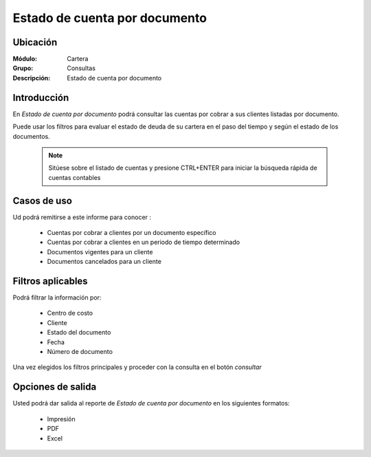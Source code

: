 ==============================
Estado de cuenta por documento
==============================

Ubicación
---------

:Módulo:
 Cartera

:Grupo:
 Consultas

:Descripción:
  Estado de cuenta por documento

Introducción
------------

En *Estado de cuenta por documento* podrá consultar las cuentas por cobrar a sus clientes listadas por documento. 

Puede usar los filtros para evaluar el estado de deuda de su cartera en el paso del tiempo y según el estado de los documentos.

		.. figure:: images/documentos.png
 			:align: center

	.. NOTE::
		Sitúese sobre el listado de cuentas y presione CTRL+ENTER para iniciar la búsqueda rápida de cuentas contables
	

Casos de uso
------------

Ud podrá remitirse a este informe para conocer :

	- Cuentas por cobrar a clientes por un documento específico
	- Cuentas por cobrar a clientes en un periodo de tiempo determinado
	- Documentos vigentes para un cliente
	- Documentos cancelados para un cliente
	
Filtros aplicables
------------------
Podrá filtrar la información por:

	- Centro de costo
	- Cliente
	- Estado del documento
	- Fecha
	- Número de documento

Una vez elegidos los filtros principales y proceder con la consulta en el botón |btn_ok.bmp| *consultar* 

Opciones de salida
------------------
Usted podrá dar salida al reporte de *Estado de cuenta por documento* en los siguientes formatos:

	- |printer_q.bmp| Impresión
	- |pdf_logo.gif| PDF
	- |excel.bmp| Excel



.. |pdf_logo.gif| image:: /_images/generales/pdf_logo.gif
.. |excel.bmp| image:: /_images/generales/excel.bmp
.. |codbar.png| image:: /_images/generales/codbar.png
.. |printer_q.bmp| image:: /_images/generales/printer_q.bmp
.. |calendaricon.gif| image:: /_images/generales/calendaricon.gif
.. |gear.bmp| image:: /_images/generales/gear.bmp
.. |openfolder.bmp| image:: /_images/generales/openfold.bmp
.. |library_listview.bmp| image:: /_images/generales/library_listview.png
.. |plus.bmp| image:: /_images/generales/plus.bmp
.. |wzedit.bmp| image:: /_images/generales/wzedit.bmp
.. |buscar.bmp| image:: /_images/generales/buscar.bmp
.. |delete.bmp| image:: /_images/generales/delete.bmp
.. |btn_ok.bmp| image:: /_images/generales/btn_ok.bmp
.. |refresh.bmp| image:: /_images/generales/refresh.bmp
.. |descartar.bmp| image:: /_images/generales/descartar.bmp
.. |save.bmp| image:: /_images/generales/save.bmp
.. |wznew.bmp| image:: /_images/generales/wznew.bmp